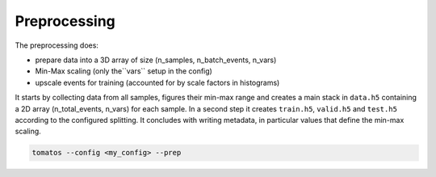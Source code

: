 Preprocessing 
==============

The preprocessing does:

* prepare data into a 3D array of size (n_samples, n_batch_events, n_vars)
* Min-Max scaling (only the``vars`` setup in the config)
* upscale events for training (accounted for by scale factors in histograms) 

It starts by collecting data from all samples, figures their min-max range and creates a main stack in ``data.h5`` containing a 2D array (n_total_events, n_vars) for each sample. In a second step it creates ``train.h5``, ``valid.h5`` and ``test.h5`` according to the configured splitting. It concludes with writing metadata, in particular values that define the min-max scaling.

.. code-block:: bash

    tomatos --config <my_config> --prep